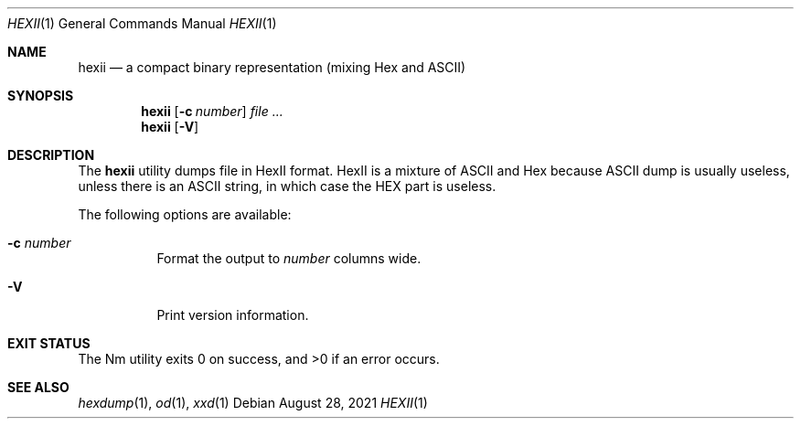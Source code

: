 .Dd August 28, 2021
.Dt HEXII 1
.Os
.Sh NAME
.Nm hexii
.Nd a compact binary representation (mixing Hex and ASCII)
.Sh SYNOPSIS
.Nm hexii
.Op Fl c Ar number
.Ar
.Nm hexii
.Op Fl V
.Sh DESCRIPTION
The
.Nm
utility dumps file in HexII format.
HexII is a mixture of ASCII and Hex because ASCII dump is usually useless, unless there is an ASCII string,
in which case the HEX part is useless.
.Pp
The following options are available:
.Bl -tag -width Ds
.It Fl c Ar number
Format the output to
.Ar number
columns wide.
.It Fl V
Print version information.
.El
.Sh EXIT STATUS
The Nm utility exits 0 on success, and >0 if an error occurs.
.Sh SEE ALSO
.Xr hexdump 1 ,
.Xr od 1 ,
.Xr xxd 1